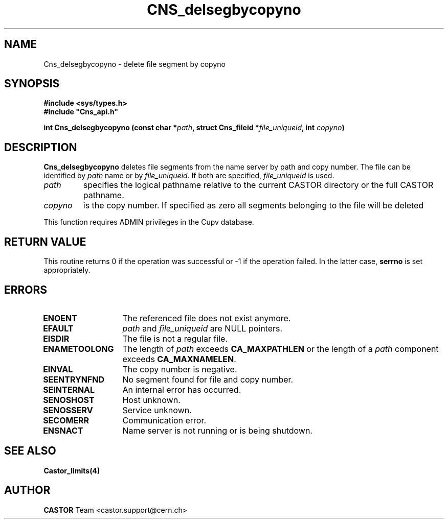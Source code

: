 .\" Copyright (C) 2003 by CERN
.\" All rights reserved
.\"
.TH CNS_delsegbycopyno 3 "$Date: 2009/07/09 12:43:40 $" CASTOR "Cns Library Functions"
.SH NAME
Cns_delsegbycopyno \- delete file segment by copyno
.SH SYNOPSIS
.B #include <sys/types.h>
.br
\fB#include "Cns_api.h"\fR
.sp
.BI "int Cns_delsegbycopyno (const char *" path ,
.BI "struct Cns_fileid *" file_uniqueid ,
.BI "int " copyno )
.SH DESCRIPTION
.B Cns_delsegbycopyno
deletes file segments from the name server by path and copy number. The file
can be identified by
.I path
name or by
.IR file_uniqueid .
If both are specified,
.I file_uniqueid
is used.
.TP
.I path
specifies the logical pathname relative to the current CASTOR directory or
the full CASTOR pathname.
.TP
.I copyno
is the copy number. If specified as zero all segments belonging to the file will
be deleted
.LP
This function requires ADMIN privileges in the Cupv database.
.RE
.SH RETURN VALUE
This routine returns 0 if the operation was successful or -1 if the
operation failed. In the latter case,
.B serrno
is set appropriately.
.SH ERRORS
.TP 1.3i
.B ENOENT
The referenced file does not exist anymore.
.TP
.B EFAULT
.I path
and
.I file_uniqueid
are NULL pointers.
.TP
.B EISDIR
The file is not a regular file.
.TP
.B ENAMETOOLONG
The length of
.I path
exceeds
.B CA_MAXPATHLEN
or the length of a
.I path
component exceeds
.BR CA_MAXNAMELEN .
.TP
.B EINVAL
The copy number is negative.
.TP
.B SEENTRYNFND
No segment found for file and copy number.
.TP
.B SEINTERNAL
An internal error has occurred.
.TP
.B SENOSHOST
Host unknown.
.TP
.B SENOSSERV
Service unknown.
.TP
.B SECOMERR
Communication error.
.TP
.B ENSNACT
Name server is not running or is being shutdown.
.SH SEE ALSO
.BR Castor_limits(4)
.SH AUTHOR
\fBCASTOR\fP Team <castor.support@cern.ch>
